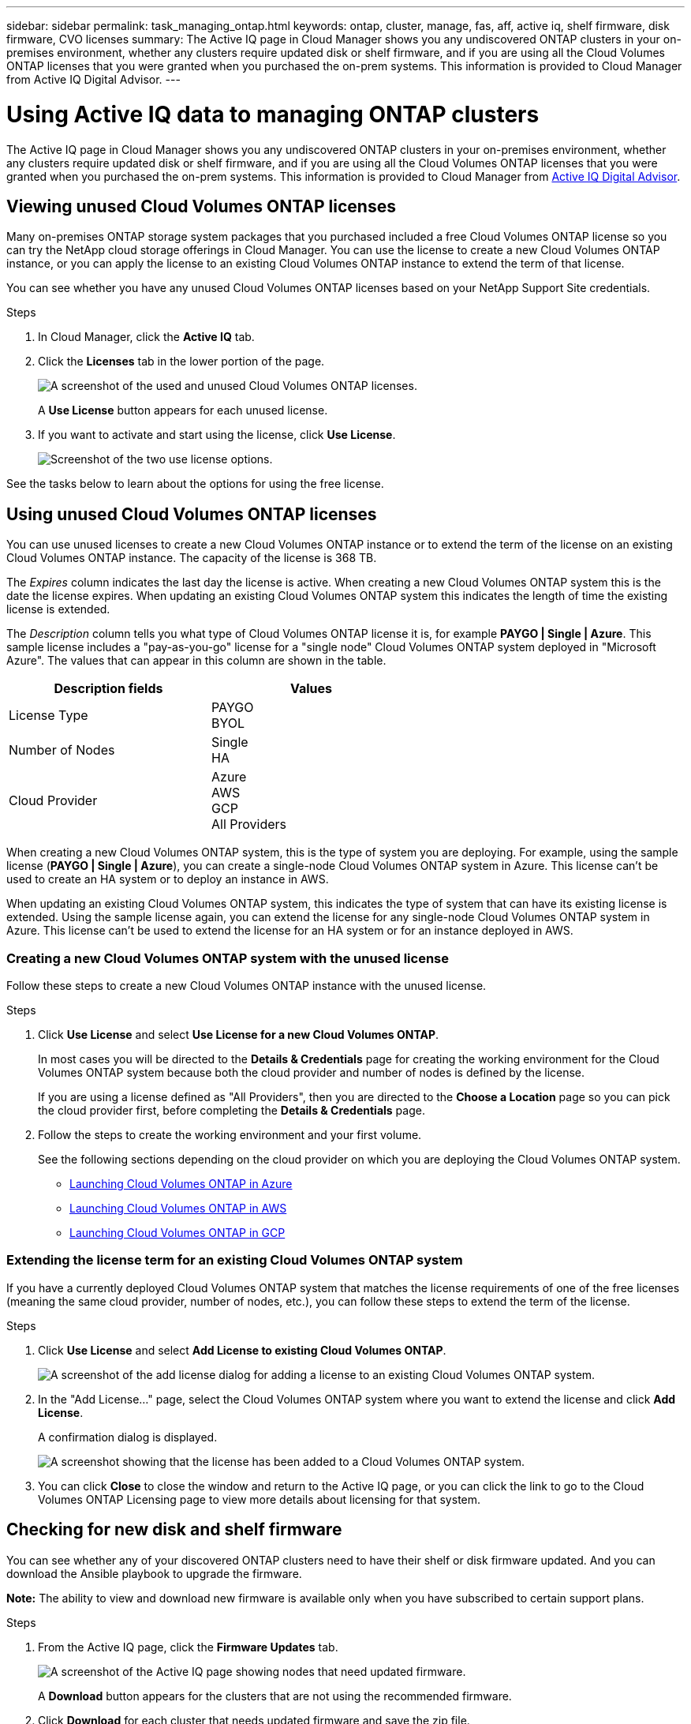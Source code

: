 ---
sidebar: sidebar
permalink: task_managing_ontap.html
keywords: ontap, cluster, manage, fas, aff, active iq, shelf firmware, disk firmware, CVO licenses
summary: The Active IQ page in Cloud Manager shows you any undiscovered ONTAP clusters in your on-premises environment, whether any clusters require updated disk or shelf firmware, and if you are using all the Cloud Volumes ONTAP licenses that you were granted when you purchased the on-prem systems. This information is provided to Cloud Manager from Active IQ Digital Advisor.
---

= Using Active IQ data to managing ONTAP clusters
:hardbreaks:
:nofooter:
:icons: font
:linkattrs:
:imagesdir: ./media/

The Active IQ page in Cloud Manager shows you any undiscovered ONTAP clusters in your on-premises environment, whether any clusters require updated disk or shelf firmware, and if you are using all the Cloud Volumes ONTAP licenses that you were granted when you purchased the on-prem systems. This information is provided to Cloud Manager from link:https://docs.netapp.com/us-en/active-iq/index.html[Active IQ Digital Advisor^].

== Viewing unused Cloud Volumes ONTAP licenses

Many on-premises ONTAP storage system packages that you purchased included a free Cloud Volumes ONTAP license so you can try the NetApp cloud storage offerings in Cloud Manager. You can use the license to create a new Cloud Volumes ONTAP instance, or you can apply the license to an existing Cloud Volumes ONTAP instance to extend the term of that license.

You can see whether you have any unused Cloud Volumes ONTAP licenses based on your NetApp Support Site credentials.

.Steps

. In Cloud Manager, click the *Active IQ* tab.

. Click the *Licenses* tab in the lower portion of the page.
+
image:screenshot_aiq_licenses.png[A screenshot of the used and unused Cloud Volumes ONTAP licenses.]
+
A *Use License* button appears for each unused license.
+
. If you want to activate and start using the license, click *Use License*.
+
image:screenshot_aiq_use_license.png[Screenshot of the two use license options.]

See the tasks below to learn about the options for using the free license.

== Using unused Cloud Volumes ONTAP licenses

You can use unused licenses to create a new Cloud Volumes ONTAP instance or to extend the term of the license on an existing Cloud Volumes ONTAP instance. The capacity of the license is 368 TB.

The _Expires_ column indicates the last day the license is active. When creating a new Cloud Volumes ONTAP system this is the date the license expires. When updating an existing Cloud Volumes ONTAP system this indicates the length of time the existing license is extended.

The _Description_ column tells you what type of Cloud Volumes ONTAP license it is, for example *PAYGO | Single | Azure*. This sample license includes a "pay-as-you-go" license for a "single node" Cloud Volumes ONTAP system deployed in "Microsoft Azure". The values that can appear in this column are shown in the table.

[cols=2*,options="header",width=60%,cols="25,25"]
|===

| Description fields
| Values

| License Type
|
PAYGO
BYOL

| Number of Nodes
|
Single
HA

| Cloud Provider
|
Azure
AWS
GCP
All Providers

|===

When creating a new Cloud Volumes ONTAP system, this is the type of system you are deploying. For example, using the sample license (*PAYGO | Single | Azure*), you can create a single-node Cloud Volumes ONTAP system in Azure. This license can't be used to create an HA system or to deploy an instance in AWS.

When updating an existing Cloud Volumes ONTAP system, this indicates the type of system that can have its existing license is extended. Using the sample license again, you can extend the license for any single-node Cloud Volumes ONTAP system in Azure. This license can't be used to extend the license for an HA system or for an instance deployed in AWS.

=== Creating a new Cloud Volumes ONTAP system with the unused license

Follow these steps to create a new Cloud Volumes ONTAP instance with the unused license.

.Steps

. Click *Use License* and select *Use License for a new Cloud Volumes ONTAP*.
+
In most cases you will be directed to the *Details & Credentials* page for creating the working environment for the Cloud Volumes ONTAP system because both the cloud provider and number of nodes is defined by the license.
+
If you are using a license defined as "All Providers", then you are directed to the *Choose a Location* page so you can pick the cloud provider first, before completing the *Details & Credentials* page.

. Follow the steps to create the working environment and your first volume.
+
See the following sections depending on the cloud provider on which you are deploying the Cloud Volumes ONTAP system.
+

* link:task_deploying_otc_azure.html[Launching Cloud Volumes ONTAP in Azure^]
* link:task_deploying_otc_aws.html[Launching Cloud Volumes ONTAP in AWS^]
* link:task_deploying_gcp.html[Launching Cloud Volumes ONTAP in GCP^]

=== Extending the license term for an existing Cloud Volumes ONTAP system

If you have a currently deployed Cloud Volumes ONTAP system that matches the license requirements of one of the free licenses (meaning the same cloud provider, number of nodes, etc.), you can follow these steps to extend the term of the license.

.Steps

. Click *Use License* and select *Add License to existing Cloud Volumes ONTAP*.
+
image:screenshot_aiq_extend_license.png[A screenshot of the add license dialog for adding a license to an existing Cloud Volumes ONTAP system.]

. In the "Add License..." page, select the Cloud Volumes ONTAP system where you want to extend the license and click *Add License*.
+
A confirmation dialog is displayed.
+
image:screenshot_aiq_license_added.png[A screenshot showing that the license has been added to a Cloud Volumes ONTAP system.]

. You can click *Close* to close the window and return to the Active IQ page, or you can click the link to go to the Cloud Volumes ONTAP Licensing page to view more details about licensing for that system.

== Checking for new disk and shelf firmware

You can see whether any of your discovered ONTAP clusters need to have their shelf or disk firmware updated. And you can download the Ansible playbook to upgrade the firmware.

*Note:* The ability to view and download new firmware is available only when you have subscribed to certain support plans.

.Steps

. From the Active IQ page, click the *Firmware Updates* tab.
+
image:screenshot_aiq_firmware.png[A screenshot of the Active IQ page showing nodes that need updated firmware.]
+
A *Download* button appears for the clusters that are not using the recommended firmware.

. Click *Download* for each cluster that needs updated firmware and save the zip file.

. See the following instructions to link:https://aiq.netapp.com/assets/docs/Quick_Reference_Guide.pdf[update your storage system firmware].

.Result

Your firmware is updated. The next time your ONTAP system sends an AutoSupport message to Active IQ, the status in the _Firmware Updates_ page will be updated to show that updates are no longer needed.
